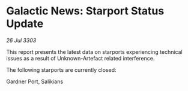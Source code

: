 * Galactic News: Starport Status Update

/26 Jul 3303/

This report presents the latest data on starports experiencing technical issues as a result of Unknown-Artefact related interference. 

The following starports are currently closed: 

Gardner Port, Salikians